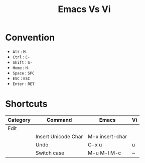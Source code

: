 #+title: Emacs Vs Vi

* Convention
- =Alt= : =M-=
- =Ctrl= : =C-=
- =Shift= : =S-=
- =Home= : =H-=
- =Space= : =SPC=
- =ESC= : =ESC=
- =Enter= : =RET=

* Shortcuts
| Category |  Command              | Emacs                 | Vi           |
|----------+-----------------------+-----------------------+--------------|
| Edit     |                       |                       |              |
|          | Insert Unicode Char   | M-x insert-char       |              |
|          | Undo                  | C-x u                 | u            |
|          | Switch case           | M-u M-l M-c           | ~            |
